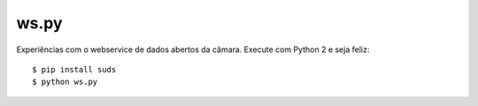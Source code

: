 ws.py
=====

Experiências com o webservice de dados abertos da câmara. Execute com Python
2 e seja feliz:

::

    $ pip install suds
    $ python ws.py
